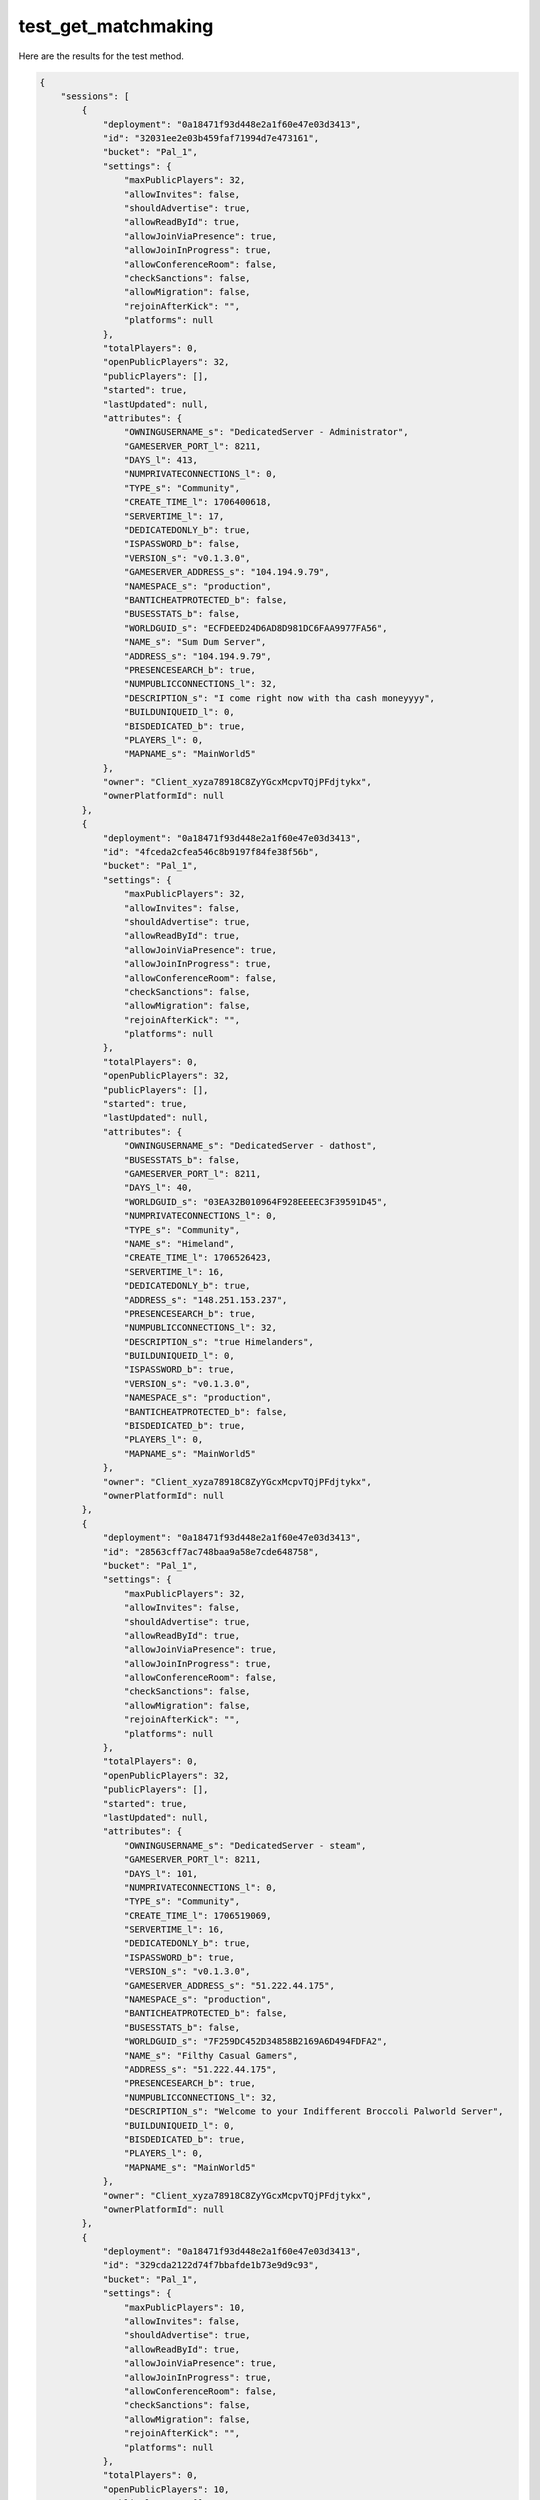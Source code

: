 test_get_matchmaking
====================

Here are the results for the test method.

.. code-block:: json

	{
	    "sessions": [
	        {
	            "deployment": "0a18471f93d448e2a1f60e47e03d3413",
	            "id": "32031ee2e03b459faf71994d7e473161",
	            "bucket": "Pal_1",
	            "settings": {
	                "maxPublicPlayers": 32,
	                "allowInvites": false,
	                "shouldAdvertise": true,
	                "allowReadById": true,
	                "allowJoinViaPresence": true,
	                "allowJoinInProgress": true,
	                "allowConferenceRoom": false,
	                "checkSanctions": false,
	                "allowMigration": false,
	                "rejoinAfterKick": "",
	                "platforms": null
	            },
	            "totalPlayers": 0,
	            "openPublicPlayers": 32,
	            "publicPlayers": [],
	            "started": true,
	            "lastUpdated": null,
	            "attributes": {
	                "OWNINGUSERNAME_s": "DedicatedServer - Administrator",
	                "GAMESERVER_PORT_l": 8211,
	                "DAYS_l": 413,
	                "NUMPRIVATECONNECTIONS_l": 0,
	                "TYPE_s": "Community",
	                "CREATE_TIME_l": 1706400618,
	                "SERVERTIME_l": 17,
	                "DEDICATEDONLY_b": true,
	                "ISPASSWORD_b": false,
	                "VERSION_s": "v0.1.3.0",
	                "GAMESERVER_ADDRESS_s": "104.194.9.79",
	                "NAMESPACE_s": "production",
	                "BANTICHEATPROTECTED_b": false,
	                "BUSESSTATS_b": false,
	                "WORLDGUID_s": "ECFDEED24D6AD8D981DC6FAA9977FA56",
	                "NAME_s": "Sum Dum Server",
	                "ADDRESS_s": "104.194.9.79",
	                "PRESENCESEARCH_b": true,
	                "NUMPUBLICCONNECTIONS_l": 32,
	                "DESCRIPTION_s": "I come right now with tha cash moneyyyy",
	                "BUILDUNIQUEID_l": 0,
	                "BISDEDICATED_b": true,
	                "PLAYERS_l": 0,
	                "MAPNAME_s": "MainWorld5"
	            },
	            "owner": "Client_xyza78918C8ZyYGcxMcpvTQjPFdjtykx",
	            "ownerPlatformId": null
	        },
	        {
	            "deployment": "0a18471f93d448e2a1f60e47e03d3413",
	            "id": "4fceda2cfea546c8b9197f84fe38f56b",
	            "bucket": "Pal_1",
	            "settings": {
	                "maxPublicPlayers": 32,
	                "allowInvites": false,
	                "shouldAdvertise": true,
	                "allowReadById": true,
	                "allowJoinViaPresence": true,
	                "allowJoinInProgress": true,
	                "allowConferenceRoom": false,
	                "checkSanctions": false,
	                "allowMigration": false,
	                "rejoinAfterKick": "",
	                "platforms": null
	            },
	            "totalPlayers": 0,
	            "openPublicPlayers": 32,
	            "publicPlayers": [],
	            "started": true,
	            "lastUpdated": null,
	            "attributes": {
	                "OWNINGUSERNAME_s": "DedicatedServer - dathost",
	                "BUSESSTATS_b": false,
	                "GAMESERVER_PORT_l": 8211,
	                "DAYS_l": 40,
	                "WORLDGUID_s": "03EA32B010964F928EEEEC3F39591D45",
	                "NUMPRIVATECONNECTIONS_l": 0,
	                "TYPE_s": "Community",
	                "NAME_s": "Himeland",
	                "CREATE_TIME_l": 1706526423,
	                "SERVERTIME_l": 16,
	                "DEDICATEDONLY_b": true,
	                "ADDRESS_s": "148.251.153.237",
	                "PRESENCESEARCH_b": true,
	                "NUMPUBLICCONNECTIONS_l": 32,
	                "DESCRIPTION_s": "true Himelanders",
	                "BUILDUNIQUEID_l": 0,
	                "ISPASSWORD_b": true,
	                "VERSION_s": "v0.1.3.0",
	                "NAMESPACE_s": "production",
	                "BANTICHEATPROTECTED_b": false,
	                "BISDEDICATED_b": true,
	                "PLAYERS_l": 0,
	                "MAPNAME_s": "MainWorld5"
	            },
	            "owner": "Client_xyza78918C8ZyYGcxMcpvTQjPFdjtykx",
	            "ownerPlatformId": null
	        },
	        {
	            "deployment": "0a18471f93d448e2a1f60e47e03d3413",
	            "id": "28563cff7ac748baa9a58e7cde648758",
	            "bucket": "Pal_1",
	            "settings": {
	                "maxPublicPlayers": 32,
	                "allowInvites": false,
	                "shouldAdvertise": true,
	                "allowReadById": true,
	                "allowJoinViaPresence": true,
	                "allowJoinInProgress": true,
	                "allowConferenceRoom": false,
	                "checkSanctions": false,
	                "allowMigration": false,
	                "rejoinAfterKick": "",
	                "platforms": null
	            },
	            "totalPlayers": 0,
	            "openPublicPlayers": 32,
	            "publicPlayers": [],
	            "started": true,
	            "lastUpdated": null,
	            "attributes": {
	                "OWNINGUSERNAME_s": "DedicatedServer - steam",
	                "GAMESERVER_PORT_l": 8211,
	                "DAYS_l": 101,
	                "NUMPRIVATECONNECTIONS_l": 0,
	                "TYPE_s": "Community",
	                "CREATE_TIME_l": 1706519069,
	                "SERVERTIME_l": 16,
	                "DEDICATEDONLY_b": true,
	                "ISPASSWORD_b": true,
	                "VERSION_s": "v0.1.3.0",
	                "GAMESERVER_ADDRESS_s": "51.222.44.175",
	                "NAMESPACE_s": "production",
	                "BANTICHEATPROTECTED_b": false,
	                "BUSESSTATS_b": false,
	                "WORLDGUID_s": "7F259DC452D34858B2169A6D494FDFA2",
	                "NAME_s": "Filthy Casual Gamers",
	                "ADDRESS_s": "51.222.44.175",
	                "PRESENCESEARCH_b": true,
	                "NUMPUBLICCONNECTIONS_l": 32,
	                "DESCRIPTION_s": "Welcome to your Indifferent Broccoli Palworld Server",
	                "BUILDUNIQUEID_l": 0,
	                "BISDEDICATED_b": true,
	                "PLAYERS_l": 0,
	                "MAPNAME_s": "MainWorld5"
	            },
	            "owner": "Client_xyza78918C8ZyYGcxMcpvTQjPFdjtykx",
	            "ownerPlatformId": null
	        },
	        {
	            "deployment": "0a18471f93d448e2a1f60e47e03d3413",
	            "id": "329cda2122d74f7bbafde1b73e9d9c93",
	            "bucket": "Pal_1",
	            "settings": {
	                "maxPublicPlayers": 10,
	                "allowInvites": false,
	                "shouldAdvertise": true,
	                "allowReadById": true,
	                "allowJoinViaPresence": true,
	                "allowJoinInProgress": true,
	                "allowConferenceRoom": false,
	                "checkSanctions": false,
	                "allowMigration": false,
	                "rejoinAfterKick": "",
	                "platforms": null
	            },
	            "totalPlayers": 0,
	            "openPublicPlayers": 10,
	            "publicPlayers": [],
	            "started": true,
	            "lastUpdated": null,
	            "attributes": {
	                "OWNINGUSERNAME_s": "DedicatedServer - gameserver",
	                "GAMESERVER_PORT_l": 7777,
	                "DAYS_l": 139,
	                "NUMPRIVATECONNECTIONS_l": 0,
	                "TYPE_s": "Community",
	                "CREATE_TIME_l": 1706526514,
	                "SERVERTIME_l": 33,
	                "DEDICATEDONLY_b": true,
	                "ISPASSWORD_b": false,
	                "VERSION_s": "v0.1.3.0",
	                "GAMESERVER_ADDRESS_s": "195.4.19.66",
	                "NAMESPACE_s": "production",
	                "BANTICHEATPROTECTED_b": false,
	                "BUSESSTATS_b": false,
	                "WORLDGUID_s": "AE39456614104D588FD3C0D2BEDB05B4",
	                "REGION_s": "EU",
	                "NAME_s": "KP Server 4Netplayers",
	                "ADDRESS_s": "195.4.19.66",
	                "PRESENCESEARCH_b": true,
	                "NUMPUBLICCONNECTIONS_l": 10,
	                "DESCRIPTION_s": "Willkommen auf einem Palworld Server von 4Netplayers",
	                "BUILDUNIQUEID_l": 0,
	                "BISDEDICATED_b": true,
	                "PLAYERS_l": 0,
	                "MAPNAME_s": "MainWorld5"
	            },
	            "owner": "Client_xyza78918C8ZyYGcxMcpvTQjPFdjtykx",
	            "ownerPlatformId": null
	        },
	        {
	            "deployment": "0a18471f93d448e2a1f60e47e03d3413",
	            "id": "6a5b8a295f414c57ba298e61dc161b27",
	            "bucket": "Pal_1",
	            "settings": {
	                "maxPublicPlayers": 10,
	                "allowInvites": false,
	                "shouldAdvertise": true,
	                "allowReadById": true,
	                "allowJoinViaPresence": true,
	                "allowJoinInProgress": true,
	                "allowConferenceRoom": false,
	                "checkSanctions": false,
	                "allowMigration": false,
	                "rejoinAfterKick": "",
	                "platforms": null
	            },
	            "totalPlayers": 0,
	            "openPublicPlayers": 10,
	            "publicPlayers": [],
	            "started": true,
	            "lastUpdated": null,
	            "attributes": {
	                "OWNINGUSERNAME_s": "DedicatedServer - sid1332608",
	                "BUSESSTATS_b": false,
	                "GAMESERVER_PORT_l": 29300,
	                "DAYS_l": 335,
	                "WORLDGUID_s": "BC474B16480566845C13048E189080B2",
	                "NUMPRIVATECONNECTIONS_l": 0,
	                "TYPE_s": "Community",
	                "NAME_s": "Thirsty Nerds Thirst Trap (On God, For Real For Real)",
	                "CREATE_TIME_l": 1706518976,
	                "SERVERTIME_l": 18,
	                "DEDICATEDONLY_b": true,
	                "ADDRESS_s": "209.192.173.254",
	                "PRESENCESEARCH_b": true,
	                "NUMPUBLICCONNECTIONS_l": 10,
	                "BUILDUNIQUEID_l": 0,
	                "ISPASSWORD_b": true,
	                "VERSION_s": "v0.1.3.0",
	                "GAMESERVER_ADDRESS_s": "209.192.173.254",
	                "NAMESPACE_s": "production",
	                "BANTICHEATPROTECTED_b": false,
	                "BISDEDICATED_b": true,
	                "PLAYERS_l": 0,
	                "MAPNAME_s": "MainWorld5"
	            },
	            "owner": "Client_xyza78918C8ZyYGcxMcpvTQjPFdjtykx",
	            "ownerPlatformId": null
	        },
	        {
	            "deployment": "0a18471f93d448e2a1f60e47e03d3413",
	            "id": "35fada18863b41e6952b6f34cdd02cc2",
	            "bucket": "Pal_1",
	            "settings": {
	                "maxPublicPlayers": 16,
	                "allowInvites": false,
	                "shouldAdvertise": true,
	                "allowReadById": true,
	                "allowJoinViaPresence": true,
	                "allowJoinInProgress": true,
	                "allowConferenceRoom": false,
	                "checkSanctions": false,
	                "allowMigration": false,
	                "rejoinAfterKick": "",
	                "platforms": null
	            },
	            "totalPlayers": 0,
	            "openPublicPlayers": 16,
	            "publicPlayers": [],
	            "started": true,
	            "lastUpdated": null,
	            "attributes": {
	                "OWNINGUSERNAME_s": "DedicatedServer - Administrator",
	                "BUSESSTATS_b": false,
	                "GAMESERVER_PORT_l": 42800,
	                "DAYS_l": 330,
	                "WORLDGUID_s": "6DC9082245E5835A7E32279D5EF9968C",
	                "NUMPRIVATECONNECTIONS_l": 0,
	                "TYPE_s": "Community",
	                "NAME_s": "Meow",
	                "CREATE_TIME_l": 1706441752,
	                "SERVERTIME_l": 37,
	                "DEDICATEDONLY_b": true,
	                "ADDRESS_s": "147.135.71.222",
	                "PRESENCESEARCH_b": true,
	                "NUMPUBLICCONNECTIONS_l": 16,
	                "BUILDUNIQUEID_l": 0,
	                "ISPASSWORD_b": false,
	                "VERSION_s": "v0.1.3.0",
	                "GAMESERVER_ADDRESS_s": "147.135.71.222",
	                "NAMESPACE_s": "production",
	                "BANTICHEATPROTECTED_b": false,
	                "BISDEDICATED_b": true,
	                "PLAYERS_l": 1,
	                "MAPNAME_s": "MainWorld5"
	            },
	            "owner": "Client_xyza78918C8ZyYGcxMcpvTQjPFdjtykx",
	            "ownerPlatformId": null
	        },
	        {
	            "deployment": "0a18471f93d448e2a1f60e47e03d3413",
	            "id": "7a7aeebcc27c48ad9bf9dba10bfa27cb",
	            "bucket": "Pal_1",
	            "settings": {
	                "maxPublicPlayers": 10,
	                "allowInvites": false,
	                "shouldAdvertise": true,
	                "allowReadById": true,
	                "allowJoinViaPresence": true,
	                "allowJoinInProgress": true,
	                "allowConferenceRoom": false,
	                "checkSanctions": false,
	                "allowMigration": false,
	                "rejoinAfterKick": "",
	                "platforms": null
	            },
	            "totalPlayers": 0,
	            "openPublicPlayers": 10,
	            "publicPlayers": [],
	            "started": true,
	            "lastUpdated": null,
	            "attributes": {
	                "OWNINGUSERNAME_s": "DedicatedServer - sid5996092",
	                "BUSESSTATS_b": false,
	                "GAMESERVER_PORT_l": 28300,
	                "DAYS_l": 355,
	                "WORLDGUID_s": "90A68EEC4DF696623B5B838CC4B8398F",
	                "NUMPRIVATECONNECTIONS_l": 0,
	                "TYPE_s": "Community",
	                "NAME_s": "BatsuTVServer",
	                "CREATE_TIME_l": 1706362485,
	                "SERVERTIME_l": 16,
	                "DEDICATEDONLY_b": true,
	                "ADDRESS_s": "92.204.164.166",
	                "PRESENCESEARCH_b": true,
	                "NUMPUBLICCONNECTIONS_l": 10,
	                "BUILDUNIQUEID_l": 0,
	                "ISPASSWORD_b": false,
	                "VERSION_s": "v0.1.3.0",
	                "GAMESERVER_ADDRESS_s": "92.204.164.166",
	                "NAMESPACE_s": "production",
	                "BANTICHEATPROTECTED_b": false,
	                "BISDEDICATED_b": true,
	                "PLAYERS_l": 0,
	                "MAPNAME_s": "MainWorld5"
	            },
	            "owner": "Client_xyza78918C8ZyYGcxMcpvTQjPFdjtykx",
	            "ownerPlatformId": null
	        },
	        {
	            "deployment": "0a18471f93d448e2a1f60e47e03d3413",
	            "id": "dec1703e95234dcfa877f5a5fbadb5a3",
	            "bucket": "Pal_1",
	            "settings": {
	                "maxPublicPlayers": 32,
	                "allowInvites": false,
	                "shouldAdvertise": true,
	                "allowReadById": true,
	                "allowJoinViaPresence": true,
	                "allowJoinInProgress": true,
	                "allowConferenceRoom": false,
	                "checkSanctions": false,
	                "allowMigration": false,
	                "rejoinAfterKick": "",
	                "platforms": null
	            },
	            "totalPlayers": 0,
	            "openPublicPlayers": 32,
	            "publicPlayers": [],
	            "started": true,
	            "lastUpdated": null,
	            "attributes": {
	                "OWNINGUSERNAME_s": "DedicatedServer - mc1838329",
	                "BUSESSTATS_b": false,
	                "GAMESERVER_PORT_l": 8211,
	                "DAYS_l": 140,
	                "WORLDGUID_s": "94147FE63C3A4581893D7D931721D655",
	                "NUMPRIVATECONNECTIONS_l": 0,
	                "TYPE_s": "Community",
	                "NAME_s": "Default Palworld Server",
	                "CREATE_TIME_l": 1706452654,
	                "SERVERTIME_l": 16,
	                "DEDICATEDONLY_b": true,
	                "ADDRESS_s": "51.81.49.231",
	                "PRESENCESEARCH_b": true,
	                "NUMPUBLICCONNECTIONS_l": 32,
	                "BUILDUNIQUEID_l": 0,
	                "ISPASSWORD_b": false,
	                "VERSION_s": "v0.1.3.0",
	                "NAMESPACE_s": "production",
	                "BANTICHEATPROTECTED_b": false,
	                "BISDEDICATED_b": true,
	                "PLAYERS_l": 0,
	                "MAPNAME_s": "MainWorld5"
	            },
	            "owner": "Client_xyza78918C8ZyYGcxMcpvTQjPFdjtykx",
	            "ownerPlatformId": null
	        },
	        {
	            "deployment": "0a18471f93d448e2a1f60e47e03d3413",
	            "id": "ba1a72026f2f4bd0b7118eed403fc813",
	            "bucket": "Pal_1",
	            "settings": {
	                "maxPublicPlayers": 4,
	                "allowInvites": false,
	                "shouldAdvertise": true,
	                "allowReadById": true,
	                "allowJoinViaPresence": true,
	                "allowJoinInProgress": true,
	                "allowConferenceRoom": false,
	                "checkSanctions": false,
	                "allowMigration": false,
	                "rejoinAfterKick": "",
	                "platforms": null
	            },
	            "totalPlayers": 0,
	            "openPublicPlayers": 4,
	            "publicPlayers": [],
	            "started": true,
	            "lastUpdated": null,
	            "attributes": {
	                "OWNINGUSERNAME_s": "DedicatedServer - sid1357773",
	                "BUSESSTATS_b": false,
	                "GAMESERVER_PORT_l": 29000,
	                "DAYS_l": 103,
	                "WORLDGUID_s": "8403D3114A7ED6CF4920C1AE9A12A02E",
	                "NUMPRIVATECONNECTIONS_l": 0,
	                "TYPE_s": "Community",
	                "NAME_s": "Pork Chop G-Portal",
	                "CREATE_TIME_l": 1706436832,
	                "SERVERTIME_l": 16,
	                "DEDICATEDONLY_b": true,
	                "ADDRESS_s": "66.242.11.186",
	                "PRESENCESEARCH_b": true,
	                "NUMPUBLICCONNECTIONS_l": 4,
	                "BUILDUNIQUEID_l": 0,
	                "ISPASSWORD_b": true,
	                "VERSION_s": "v0.1.3.0",
	                "GAMESERVER_ADDRESS_s": "66.242.11.186",
	                "NAMESPACE_s": "production",
	                "BANTICHEATPROTECTED_b": false,
	                "BISDEDICATED_b": true,
	                "PLAYERS_l": 0,
	                "MAPNAME_s": "MainWorld5"
	            },
	            "owner": "Client_xyza78918C8ZyYGcxMcpvTQjPFdjtykx",
	            "ownerPlatformId": null
	        },
	        {
	            "deployment": "0a18471f93d448e2a1f60e47e03d3413",
	            "id": "d301021889164fd1986f1e15430278c8",
	            "bucket": "Pal_1",
	            "settings": {
	                "maxPublicPlayers": 12,
	                "allowInvites": false,
	                "shouldAdvertise": true,
	                "allowReadById": true,
	                "allowJoinViaPresence": true,
	                "allowJoinInProgress": true,
	                "allowConferenceRoom": false,
	                "checkSanctions": false,
	                "allowMigration": false,
	                "rejoinAfterKick": "",
	                "platforms": null
	            },
	            "totalPlayers": 0,
	            "openPublicPlayers": 12,
	            "publicPlayers": [],
	            "started": true,
	            "lastUpdated": null,
	            "attributes": {
	                "OWNINGUSERNAME_s": "DedicatedServer - euid1007",
	                "BUSESSTATS_b": false,
	                "GAMESERVER_PORT_l": 25569,
	                "DAYS_l": 226,
	                "WORLDGUID_s": "29756C234FE24961A09FA1F152437CF8",
	                "NUMPRIVATECONNECTIONS_l": 0,
	                "TYPE_s": "Community",
	                "NAME_s": "A Shockbyte Palworld Server",
	                "CREATE_TIME_l": 1706457282,
	                "SERVERTIME_l": 17,
	                "DEDICATEDONLY_b": true,
	                "ADDRESS_s": "135.148.151.119",
	                "PRESENCESEARCH_b": true,
	                "NUMPUBLICCONNECTIONS_l": 12,
	                "BUILDUNIQUEID_l": 0,
	                "ISPASSWORD_b": false,
	                "VERSION_s": "v0.1.3.0",
	                "NAMESPACE_s": "production",
	                "BANTICHEATPROTECTED_b": false,
	                "BISDEDICATED_b": true,
	                "PLAYERS_l": 0,
	                "MAPNAME_s": "MainWorld5"
	            },
	            "owner": "Client_xyza78918C8ZyYGcxMcpvTQjPFdjtykx",
	            "ownerPlatformId": null
	        },
	        {
	            "deployment": "0a18471f93d448e2a1f60e47e03d3413",
	            "id": "46bdc8a54ba640898c9de387ee0b9d3f",
	            "bucket": "Pal_1",
	            "settings": {
	                "maxPublicPlayers": 12,
	                "allowInvites": false,
	                "shouldAdvertise": true,
	                "allowReadById": true,
	                "allowJoinViaPresence": true,
	                "allowJoinInProgress": true,
	                "allowConferenceRoom": false,
	                "checkSanctions": false,
	                "allowMigration": false,
	                "rejoinAfterKick": "",
	                "platforms": null
	            },
	            "totalPlayers": 0,
	            "openPublicPlayers": 12,
	            "publicPlayers": [],
	            "started": true,
	            "lastUpdated": null,
	            "attributes": {
	                "OWNINGUSERNAME_s": "DedicatedServer - ni76311011",
	                "BUSESSTATS_b": false,
	                "GAMESERVER_PORT_l": 12000,
	                "DAYS_l": 398,
	                "WORLDGUID_s": "1720950E4494E5E2B41F1EABD7B4E554",
	                "NUMPRIVATECONNECTIONS_l": 0,
	                "TYPE_s": "Community",
	                "NAME_s": "FrameDrops",
	                "CREATE_TIME_l": 1706508504,
	                "SERVERTIME_l": 36,
	                "DEDICATEDONLY_b": true,
	                "ADDRESS_s": "31.214.207.73",
	                "PRESENCESEARCH_b": true,
	                "NUMPUBLICCONNECTIONS_l": 12,
	                "BUILDUNIQUEID_l": 0,
	                "ISPASSWORD_b": false,
	                "VERSION_s": "v0.1.3.0",
	                "GAMESERVER_ADDRESS_s": "85.190.161.208",
	                "NAMESPACE_s": "production",
	                "BANTICHEATPROTECTED_b": false,
	                "BISDEDICATED_b": true,
	                "PLAYERS_l": 2,
	                "MAPNAME_s": "MainWorld5"
	            },
	            "owner": "Client_xyza78918C8ZyYGcxMcpvTQjPFdjtykx",
	            "ownerPlatformId": null
	        },
	        {
	            "deployment": "0a18471f93d448e2a1f60e47e03d3413",
	            "id": "6794239cb0ea4c838a204213b58bbc49",
	            "bucket": "Pal_1",
	            "settings": {
	                "maxPublicPlayers": 32,
	                "allowInvites": false,
	                "shouldAdvertise": true,
	                "allowReadById": true,
	                "allowJoinViaPresence": true,
	                "allowJoinInProgress": true,
	                "allowConferenceRoom": false,
	                "checkSanctions": false,
	                "allowMigration": false,
	                "rejoinAfterKick": "",
	                "platforms": null
	            },
	            "totalPlayers": 0,
	            "openPublicPlayers": 32,
	            "publicPlayers": [],
	            "started": true,
	            "lastUpdated": null,
	            "attributes": {
	                "OWNINGUSERNAME_s": "DedicatedServer - steam",
	                "BUSESSTATS_b": false,
	                "GAMESERVER_PORT_l": 8211,
	                "DAYS_l": 162,
	                "WORLDGUID_s": "6A770B415B574D7B8304720AA0C78718",
	                "NUMPRIVATECONNECTIONS_l": 0,
	                "TYPE_s": "Community",
	                "NAME_s": "Default Palworld Server",
	                "CREATE_TIME_l": 1706471657,
	                "SERVERTIME_l": 16,
	                "DEDICATEDONLY_b": true,
	                "ADDRESS_s": "108.232.191.202",
	                "PRESENCESEARCH_b": true,
	                "NUMPUBLICCONNECTIONS_l": 32,
	                "BUILDUNIQUEID_l": 0,
	                "ISPASSWORD_b": true,
	                "VERSION_s": "v0.1.3.0",
	                "NAMESPACE_s": "production",
	                "BANTICHEATPROTECTED_b": false,
	                "BISDEDICATED_b": true,
	                "PLAYERS_l": 0,
	                "MAPNAME_s": "MainWorld5"
	            },
	            "owner": "Client_xyza78918C8ZyYGcxMcpvTQjPFdjtykx",
	            "ownerPlatformId": null
	        },
	        {
	            "deployment": "0a18471f93d448e2a1f60e47e03d3413",
	            "id": "535acb696140444ba874a189fcbf758c",
	            "bucket": "Pal_1",
	            "settings": {
	                "maxPublicPlayers": 8,
	                "allowInvites": false,
	                "shouldAdvertise": true,
	                "allowReadById": true,
	                "allowJoinViaPresence": true,
	                "allowJoinInProgress": true,
	                "allowConferenceRoom": false,
	                "checkSanctions": false,
	                "allowMigration": false,
	                "rejoinAfterKick": "",
	                "platforms": null
	            },
	            "totalPlayers": 0,
	            "openPublicPlayers": 8,
	            "publicPlayers": [],
	            "started": true,
	            "lastUpdated": null,
	            "attributes": {
	                "OWNINGUSERNAME_s": "DedicatedServer - Administrator",
	                "BUSESSTATS_b": false,
	                "GAMESERVER_PORT_l": 42400,
	                "DAYS_l": 260,
	                "WORLDGUID_s": "653F78A54092F3B69AB5AC80A7CC4C36",
	                "NUMPRIVATECONNECTIONS_l": 0,
	                "TYPE_s": "Community",
	                "NAME_s": "PalWorld - NI4NI by SurvivalServers.com",
	                "CREATE_TIME_l": 1706455753,
	                "SERVERTIME_l": 16,
	                "DEDICATEDONLY_b": true,
	                "ADDRESS_s": "162.213.209.106",
	                "PRESENCESEARCH_b": true,
	                "NUMPUBLICCONNECTIONS_l": 8,
	                "BUILDUNIQUEID_l": 0,
	                "ISPASSWORD_b": false,
	                "VERSION_s": "v0.1.3.0",
	                "GAMESERVER_ADDRESS_s": "162.213.209.106",
	                "NAMESPACE_s": "production",
	                "BANTICHEATPROTECTED_b": false,
	                "BISDEDICATED_b": true,
	                "PLAYERS_l": 0,
	                "MAPNAME_s": "MainWorld5"
	            },
	            "owner": "Client_xyza78918C8ZyYGcxMcpvTQjPFdjtykx",
	            "ownerPlatformId": null
	        },
	        {
	            "deployment": "0a18471f93d448e2a1f60e47e03d3413",
	            "id": "b019c4000ca84f0b8666ebf3a3bfc2f7",
	            "bucket": "Pal_1",
	            "settings": {
	                "maxPublicPlayers": 32,
	                "allowInvites": false,
	                "shouldAdvertise": true,
	                "allowReadById": true,
	                "allowJoinViaPresence": true,
	                "allowJoinInProgress": true,
	                "allowConferenceRoom": false,
	                "checkSanctions": false,
	                "allowMigration": false,
	                "rejoinAfterKick": "",
	                "platforms": null
	            },
	            "totalPlayers": 0,
	            "openPublicPlayers": 32,
	            "publicPlayers": [],
	            "started": true,
	            "lastUpdated": null,
	            "attributes": {
	                "OWNINGUSERNAME_s": "DedicatedServer - sid1352061",
	                "BUSESSTATS_b": false,
	                "GAMESERVER_PORT_l": 28400,
	                "DAYS_l": 173,
	                "WORLDGUID_s": "3ADD826D4F656EFB8BDF3097E3F352D1",
	                "NUMPRIVATECONNECTIONS_l": 0,
	                "TYPE_s": "Community",
	                "NAME_s": "Paling it up with the bois",
	                "CREATE_TIME_l": 1706436744,
	                "SERVERTIME_l": 36,
	                "DEDICATEDONLY_b": true,
	                "ADDRESS_s": "172.240.104.236",
	                "PRESENCESEARCH_b": true,
	                "NUMPUBLICCONNECTIONS_l": 32,
	                "BUILDUNIQUEID_l": 0,
	                "ISPASSWORD_b": true,
	                "VERSION_s": "v0.1.3.0",
	                "GAMESERVER_ADDRESS_s": "172.240.104.236",
	                "NAMESPACE_s": "production",
	                "BANTICHEATPROTECTED_b": false,
	                "BISDEDICATED_b": true,
	                "PLAYERS_l": 0,
	                "MAPNAME_s": "MainWorld5"
	            },
	            "owner": "Client_xyza78918C8ZyYGcxMcpvTQjPFdjtykx",
	            "ownerPlatformId": null
	        },
	        {
	            "deployment": "0a18471f93d448e2a1f60e47e03d3413",
	            "id": "6cde890d88454f09826f56fd7b7d6334",
	            "bucket": "Pal_1",
	            "settings": {
	                "maxPublicPlayers": 32,
	                "allowInvites": false,
	                "shouldAdvertise": true,
	                "allowReadById": true,
	                "allowJoinViaPresence": true,
	                "allowJoinInProgress": true,
	                "allowConferenceRoom": false,
	                "checkSanctions": false,
	                "allowMigration": false,
	                "rejoinAfterKick": "",
	                "platforms": null
	            },
	            "totalPlayers": 0,
	            "openPublicPlayers": 32,
	            "publicPlayers": [],
	            "started": true,
	            "lastUpdated": null,
	            "attributes": {
	                "OWNINGUSERNAME_s": "DedicatedServer - euid997",
	                "BUSESSTATS_b": false,
	                "GAMESERVER_PORT_l": 8228,
	                "DAYS_l": 5,
	                "WORLDGUID_s": "3E04D40553674DCA9EB7D95756EC7736",
	                "NUMPRIVATECONNECTIONS_l": 0,
	                "TYPE_s": "Community",
	                "NAME_s": "Default Palworld Server",
	                "CREATE_TIME_l": 1706503720,
	                "SERVERTIME_l": 16,
	                "DEDICATEDONLY_b": true,
	                "ADDRESS_s": "124.248.71.166",
	                "PRESENCESEARCH_b": true,
	                "NUMPUBLICCONNECTIONS_l": 32,
	                "BUILDUNIQUEID_l": 0,
	                "ISPASSWORD_b": false,
	                "VERSION_s": "v0.1.3.0",
	                "NAMESPACE_s": "production",
	                "BANTICHEATPROTECTED_b": false,
	                "BISDEDICATED_b": true,
	                "PLAYERS_l": 0,
	                "MAPNAME_s": "MainWorld5"
	            },
	            "owner": "Client_xyza78918C8ZyYGcxMcpvTQjPFdjtykx",
	            "ownerPlatformId": null
	        }
	    ],
	    "count": 248858
	}
